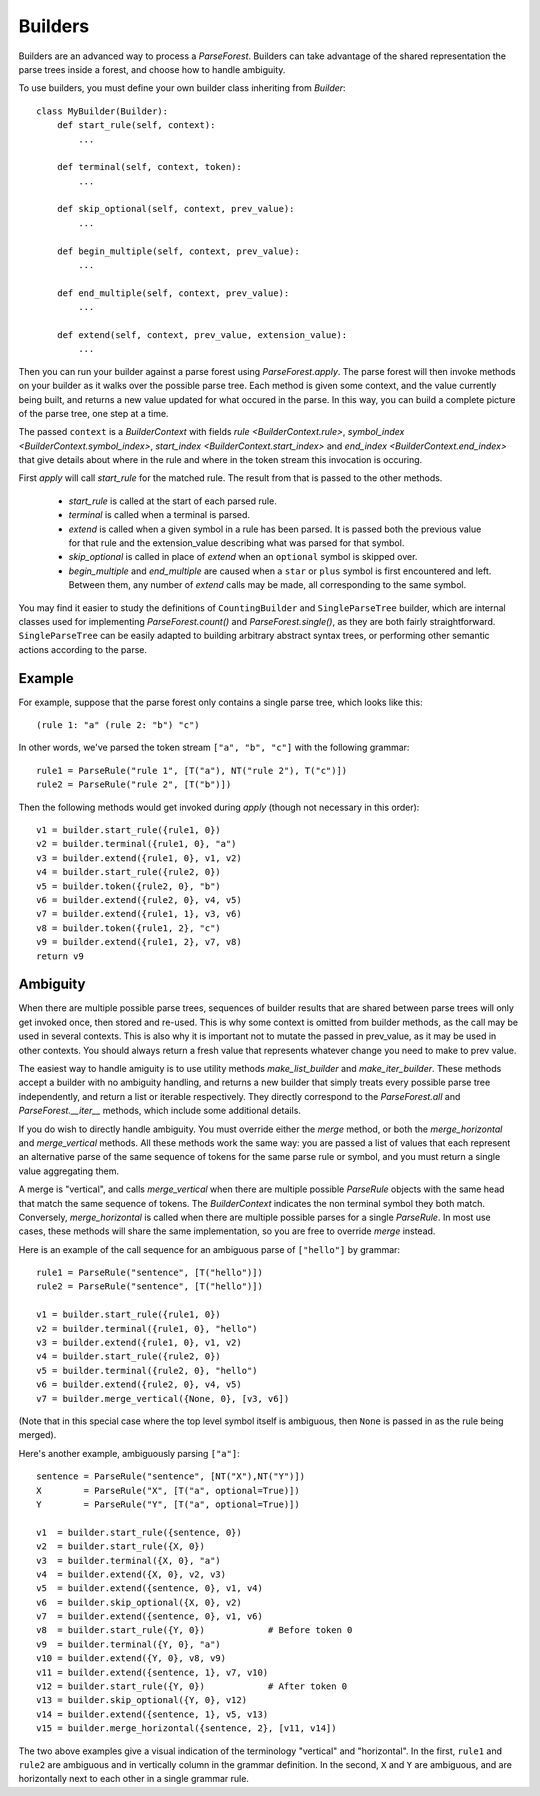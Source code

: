 .. _builders:

Builders
========

Builders are an advanced way to process a `ParseForest`. Builders can take advantage of the shared representation the
parse trees inside a forest, and choose how to handle ambiguity.

To use builders, you must define your own builder class inheriting from `Builder`::

    class MyBuilder(Builder):
        def start_rule(self, context):
            ...

        def terminal(self, context, token):
            ...

        def skip_optional(self, context, prev_value):
            ...

        def begin_multiple(self, context, prev_value):
            ...

        def end_multiple(self, context, prev_value):
            ...

        def extend(self, context, prev_value, extension_value):
            ...

Then you can run your builder against a parse forest using `ParseForest.apply`. The parse forest will then invoke
methods on your builder as it walks over the possible parse tree. Each method is given some context, and the
value currently being built, and returns a new value updated for what occured in the parse.
In this way, you can build a complete picture of the parse tree, one step at a time.

The passed ``context`` is a `BuilderContext` with fields `rule <BuilderContext.rule>`,
`symbol_index <BuilderContext.symbol_index>`, `start_index <BuilderContext.start_index>` and
`end_index <BuilderContext.end_index>` that give details about where in the rule and where in the token stream
this invocation is occuring.

First `apply` will call `start_rule` for the matched rule. The result from that is passed to the other methods.

 - `start_rule` is called at the start of each parsed rule.
 - `terminal` is called when a terminal is parsed.
 - `extend` is called when a given symbol in a rule has been parsed. It is passed both the previous value for that rule
   and the extension_value describing what was parsed for that symbol.
 - `skip_optional` is called in place of `extend` when an ``optional`` symbol is skipped over.
 - `begin_multiple` and `end_multiple` are caused when a ``star`` or ``plus`` symbol is first encountered and left.
   Between them, any number of `extend` calls may be made, all corresponding to the same symbol.


You may find it easier to study the definitions of ``CountingBuilder`` and ``SingleParseTree`` builder, which are
internal classes used for implementing `ParseForest.count()` and `ParseForest.single()`, as they are both
fairly straightforward. ``SingleParseTree`` can be easily adapted to building arbitrary abstract syntax trees,
or performing other semantic actions according to the parse.

Example
-------

For example, suppose that the parse forest only contains a single parse tree, which looks like this::

    (rule 1: "a" (rule 2: "b") "c")

In other words, we've parsed the token stream ``["a", "b", "c"]`` with the following grammar::

    rule1 = ParseRule("rule 1", [T("a"), NT("rule 2"), T("c")])
    rule2 = ParseRule("rule 2", [T("b")])

Then the following methods would get invoked during `apply` (though not necessary in this order)::

    v1 = builder.start_rule({rule1, 0})
    v2 = builder.terminal({rule1, 0}, "a")
    v3 = builder.extend({rule1, 0}, v1, v2)
    v4 = builder.start_rule({rule2, 0})
    v5 = builder.token({rule2, 0}, "b")
    v6 = builder.extend({rule2, 0}, v4, v5)
    v7 = builder.extend({rule1, 1}, v3, v6)
    v8 = builder.token({rule1, 2}, "c")
    v9 = builder.extend({rule1, 2}, v7, v8)
    return v9

Ambiguity
---------
When there are multiple possible parse trees, sequences of builder results that are shared between parse trees
will only get invoked once, then stored and re-used. This is why some context is omitted from builder methods,
as the call may be used in several contexts. This is also why it is important not to mutate the passed in prev_value,
as it may be used in other contexts. You should always return a fresh value that represents whatever change you
need to make to prev value.

The easiest way to handle amiguity is to use utility methods `make_list_builder` and `make_iter_builder`. These methods
accept a builder with no ambiguity handling, and returns a new builder that simply treats every possible parse tree
independently, and return a list or iterable respectively. They directly correspond to the `ParseForest.all` and
`ParseForest.__iter__` methods, which include some additional details.

If you do wish to directly handle ambiguity. You must override either the `merge` method, or both the
`merge_horizontal` and `merge_vertical` methods. All these methods work the same way: you are passed a list of values
that each represent an alternative parse of the same sequence of tokens for the same parse rule or symbol, and you
must return a single value aggregating them.

A merge is "vertical", and calls `merge_vertical` when there are multiple possible `ParseRule` objects with the same
head that match the same sequence of tokens. The `BuilderContext` indicates the non terminal symbol they both match.
Conversely, `merge_horizontal` is called when there are multiple possible parses for a single `ParseRule`. In most use
cases, these methods will share the same implementation, so you are free to override `merge` instead.

Here is an example of the call sequence for an ambiguous parse of ``["hello"]`` by grammar::

    rule1 = ParseRule("sentence", [T("hello")])
    rule2 = ParseRule("sentence", [T("hello")])

    v1 = builder.start_rule({rule1, 0})
    v2 = builder.terminal({rule1, 0}, "hello")
    v3 = builder.extend({rule1, 0}, v1, v2)
    v4 = builder.start_rule({rule2, 0})
    v5 = builder.terminal({rule2, 0}, "hello")
    v6 = builder.extend({rule2, 0}, v4, v5)
    v7 = builder.merge_vertical({None, 0}, [v3, v6])

(Note that in this special case where the top level symbol itself is ambiguous, then ``None`` is passed in as the rule
being merged).

Here's another example, ambiguously parsing ``["a"]``::

    sentence = ParseRule("sentence", [NT("X"),NT("Y")])
    X        = ParseRule("X", [T("a", optional=True)])
    Y        = ParseRule("Y", [T("a", optional=True)])

    v1  = builder.start_rule({sentence, 0})
    v2  = builder.start_rule({X, 0})
    v3  = builder.terminal({X, 0}, "a")
    v4  = builder.extend({X, 0}, v2, v3)
    v5  = builder.extend({sentence, 0}, v1, v4)
    v6  = builder.skip_optional({X, 0}, v2)
    v7  = builder.extend({sentence, 0}, v1, v6)
    v8  = builder.start_rule({Y, 0})            # Before token 0
    v9  = builder.terminal({Y, 0}, "a")
    v10 = builder.extend({Y, 0}, v8, v9)
    v11 = builder.extend({sentence, 1}, v7, v10)
    v12 = builder.start_rule({Y, 0})            # After token 0
    v13 = builder.skip_optional({Y, 0}, v12)
    v14 = builder.extend({sentence, 1}, v5, v13)
    v15 = builder.merge_horizontal({sentence, 2}, [v11, v14])

The two above examples give a visual indication of the terminology "vertical" and "horizontal". In the first,
``rule1`` and ``rule2`` are ambiguous and in vertically column in the grammar definition. In the second, ``X`` and
``Y`` are ambiguous, and are horizontally next to each other in a single grammar rule.